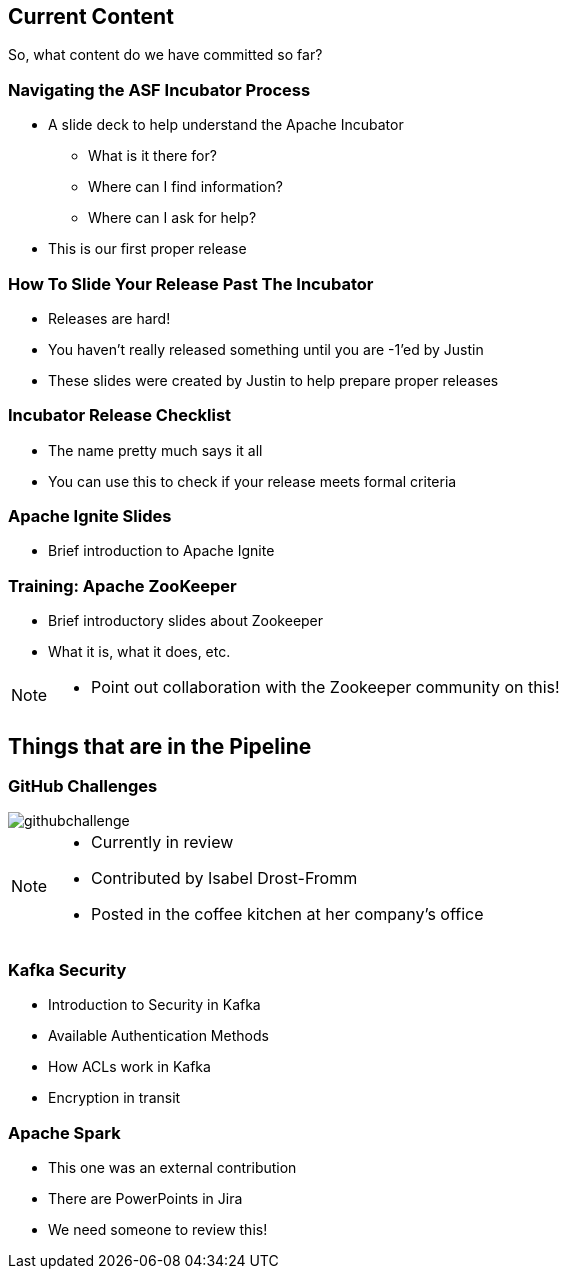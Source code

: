 ////

  Licensed to the Apache Software Foundation (ASF) under one or more
  contributor license agreements.  See the NOTICE file distributed with
  this work for additional information regarding copyright ownership.
  The ASF licenses this file to You under the Apache License, Version 2.0
  (the "License"); you may not use this file except in compliance with
  the License.  You may obtain a copy of the License at

      http://www.apache.org/licenses/LICENSE-2.0

  Unless required by applicable law or agreed to in writing, software
  distributed under the License is distributed on an "AS IS" BASIS,
  WITHOUT WARRANTIES OR CONDITIONS OF ANY KIND, either express or implied.
  See the License for the specific language governing permissions and
  limitations under the License.

////

== Current Content
So, what content do we have committed so far?

=== Navigating the ASF Incubator Process
* A slide deck to help understand the Apache Incubator
** What is it there for?
** Where can I find information?
** Where can I ask for help?
* This is our first proper release

=== How To Slide Your Release Past The Incubator
* Releases are hard!
* You haven't really released something until you are -1'ed by Justin
* These slides were created by Justin to help prepare proper releases

=== Incubator Release Checklist
* The name pretty much says it all
* You can use this to check if your release meets formal criteria

=== Apache Ignite Slides
* Brief introduction to Apache Ignite

=== Training: Apache ZooKeeper
* Brief introductory slides about Zookeeper
* What it is, what it does, etc.

[NOTE.speaker]
--
* Point out collaboration with the Zookeeper community on this!
--

== Things that are in the Pipeline

=== GitHub Challenges
image::githubchallenge.png[]

[NOTE.speaker]
--
* Currently in review
* Contributed by Isabel Drost-Fromm
* Posted in the coffee kitchen at her company's office
--

=== Kafka Security
* Introduction to Security in Kafka
* Available Authentication Methods
* How ACLs work in Kafka
* Encryption in transit

=== Apache Spark
* This one was an external contribution
* There are PowerPoints in Jira
* We need someone to review this!

